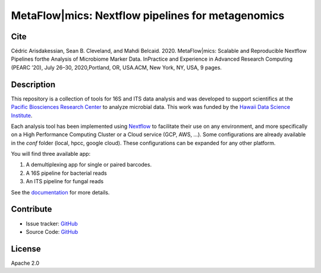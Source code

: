 MetaFlow|mics: Nextflow pipelines for metagenomics
==============================================
.. image:: https://readthedocs.org/projects/metagenomics-pipelines/badge/?version=latest
   :target: https://metagenomics-pipelines.readthedocs.io/en/latest/?badge=latest

.. |tests| image:: https://img.shields.io/github/workflow/status/hawaiidatascience/metaflowmics/test
   :target: https://github.com/hawaiidatascience/metaflowmics/actions?query=workflow


Cite
----

Cédric Arisdakessian, Sean B. Cleveland, and Mahdi Belcaid. 2020. MetaFlow|mics: Scalable and Reproducible Nextflow Pipelines forthe Analysis of Microbiome Marker Data. InPractice and Experience in Advanced Research Computing (PEARC ’20), July 26–30, 2020,Portland, OR, USA.ACM, New York, NY, USA, 9 pages.

Description
-----------

This repository is a collection of tools for 16S and ITS data analysis and was developed to support scientifics at the `Pacific Biosciences Research Center <http://www.pbrc.hawaii.edu/>`_ to analyze microbial data.
This work was funded by the `Hawaii Data Science Institute <http://datascience.hawaii.edu/>`_.

Each analysis tool has been implemented using `Nextflow <https://www.nextflow.io/docs/latest/getstarted.html>`_ to facilitate their use on any environment, and more specifically on a High Performance Computing Cluster or a Cloud service (GCP, AWS, ...). Some configurations are already available in the `conf` folder (local, hpcc, google cloud). These configurations can be expanded for any other platform. 

You will find three available app:

#. A demultiplexing app for single or paired barcodes.
#. A 16S pipeline for bacterial reads
#. An ITS pipeline for fungal reads

See the `documentation <https://metagenomics-pipelines.readthedocs.io>`_ for more details.

Contribute
----------
- Issue tracker: `GitHub <https://github.com/hawaiidatascience/metaflowmics/issues>`_
- Source Code: `GitHub <https://github.com/hawaiidatascience/metaflowmics/tree/master/metaflowmics>`_

License
-------
Apache 2.0
